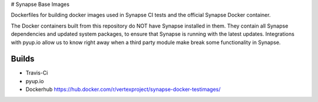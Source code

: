 # Synapse Base Images

Dockerfiles for building docker images used in Synapse CI tests and the official Synapse Docker container.

The Docker containers built from this repository do NOT have Synapse installed in them.  They contain all Synapse
dependencies and updated system packages, to ensure that Synapse is running with the latest updates.  Integrations with
pyup.io allow us to know right away when a third party module make break some functionality in Synapse.

Builds
------

- Travis-Ci |travisci|_
- pyup.io |pyupio|_
- Dockerhub https://hub.docker.com/r/vertexproject/synapse-docker-testimages/


.. |travisci| image:: https://travis-ci.org/vertexproject/synapse-docker-testimages.svg?branch=master
.. _travisci: https://travis-ci.org/vertexproject/synapse-docker-testimages

.. |pyupio| image:: https://pyup.io/repos/github/vertexproject/synapse-docker-testimages/shield.svg
.. _pyupio: https://pyup.io/repos/github/vertexproject/synapse-docker-testimages/
